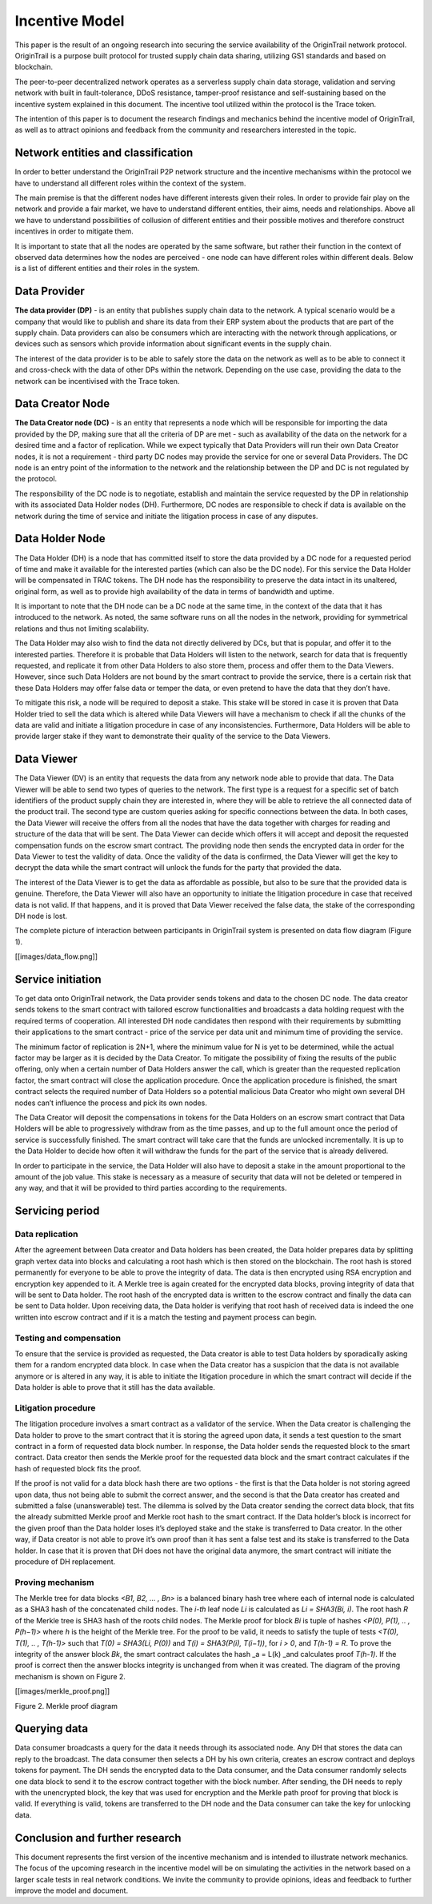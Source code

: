 ..  _incentive-model:

Incentive Model
===================

This paper is the result of an ongoing research into securing the
service availability of the OriginTrail network protocol. OriginTrail is
a purpose built protocol for trusted supply chain data sharing,
utilizing GS1 standards and based on blockchain.

The peer-to-peer decentralized network operates as a serverless supply
chain data storage, validation and serving network with built in
fault-tolerance, DDoS resistance, tamper-proof resistance and
self-sustaining based on the incentive system explained in this
document. The incentive tool utilized within the protocol is the Trace
token.

The intention of this paper is to document the research findings and
mechanics behind the incentive model of OriginTrail, as well as to
attract opinions and feedback from the community and researchers
interested in the topic.

Network entities and classification
---------------------------------------------------

In order to better understand the OriginTrail P2P network structure and
the incentive mechanisms within the protocol we have to understand all
different roles within the context of the system.

The main premise is that the different nodes have different interests
given their roles. In order to provide fair play on the network and
provide a fair market, we have to understand different entities, their
aims, needs and relationships. Above all we have to understand
possibilities of collusion of different entities and their possible
motives and therefore construct incentives in order to mitigate them.

It is important to state that all the nodes are operated by the same
software, but rather their function in the context of observed data
determines how the nodes are perceived - one node can have different
roles within different deals. Below is a list of different entities and
their roles in the system.

Data Provider
-----------------

**The data provider (DP)** - is an entity that publishes supply chain
data to the network. A typical scenario would be a company that would
like to publish and share its data from their ERP system about the
products that are part of the supply chain. Data providers can also be
consumers which are interacting with the network through applications,
or devices such as sensors which provide information about significant
events in the supply chain.

The interest of the data provider is to be able to safely store the data
on the network as well as to be able to connect it and cross-check with
the data of other DPs within the network. Depending on the use case,
providing the data to the network can be incentivised with the Trace
token.

Data Creator Node
-----------------

**The Data Creator node (DC)** - is an entity that represents a node
which will be responsible for importing the data provided by the DP,
making sure that all the criteria of DP are met - such as availability
of the data on the network for a desired time and a factor of
replication. While we expect typically that Data Providers will run
their own Data Creator nodes, it is not a requirement - third party DC
nodes may provide the service for one or several Data Providers. The DC
node is an entry point of the information to the network and the
relationship between the DP and DC is not regulated by the protocol.

The responsibility of the DC node is to negotiate, establish and
maintain the service requested by the DP in relationship with its
associated Data Holder nodes (DH). Furthermore, DC nodes are responsible
to check if data is available on the network during the time of service
and initiate the litigation process in case of any disputes.

Data Holder Node
----------------

The Data Holder (DH) is a node that has committed itself to store the
data provided by a DC node for a requested period of time and make it
available for the interested parties (which can also be the DC node).
For this service the Data Holder will be compensated in TRAC tokens. The
DH node has the responsibility to preserve the data intact in its
unaltered, original form, as well as to provide high availability of the
data in terms of bandwidth and uptime.

It is important to note that the DH node can be a DC node at the same
time, in the context of the data that it has introduced to the network.
As noted, the same software runs on all the nodes in the network,
providing for symmetrical relations and thus not limiting scalability.

The Data Holder may also wish to find the data not directly delivered by
DCs, but that is popular, and offer it to the interested parties.
Therefore it is probable that Data Holders will listen to the network,
search for data that is frequently requested, and replicate it from
other Data Holders to also store them, process and offer them to the
Data Viewers. However, since such Data Holders are not bound by the
smart contract to provide the service, there is a certain risk that
these Data Holders may offer false data or temper the data, or even
pretend to have the data that they don’t have.

To mitigate this risk, a node will be required to deposit a stake. This
stake will be stored in case it is proven that Data Holder tried to sell
the data which is altered while Data Viewers will have a mechanism to
check if all the chunks of the data are valid and initiate a litigation
procedure in case of any inconsistencies. Furthermore, Data Holders will
be able to provide larger stake if they want to demonstrate their
quality of the service to the Data Viewers.

Data Viewer
-----------------

The Data Viewer (DV) is an entity that requests the data from any
network node able to provide that data. The Data Viewer will be able to
send two types of queries to the network. The first type is a request
for a specific set of batch identifiers of the product supply chain they
are interested in, where they will be able to retrieve the all connected
data of the product trail. The second type are custom queries asking for
specific connections between the data. In both cases, the Data Viewer
will receive the offers from all the nodes that have the data together
with charges for reading and structure of the data that will be sent.
The Data Viewer can decide which offers it will accept and deposit the
requested compensation funds on the escrow smart contract. The providing
node then sends the encrypted data in order for the Data Viewer to test
the validity of data. Once the validity of the data is confirmed, the
Data Viewer will get the key to decrypt the data while the smart
contract will unlock the funds for the party that provided the data.

The interest of the Data Viewer is to get the data as affordable as
possible, but also to be sure that the provided data is genuine.
Therefore, the Data Viewer will also have an opportunity to initiate the
litigation procedure in case that received data is not valid. If that
happens, and it is proved that Data Viewer received the false data, the
stake of the corresponding DH node is lost.

The complete picture of interaction between participants in OriginTrail
system is presented on data flow diagram (Figure 1).

[[images/data_flow.png]]

Service initiation
------------------

To get data onto OriginTrail network, the Data provider sends tokens and
data to the chosen DC node. The data creator sends tokens to the smart
contract with tailored escrow functionalities and broadcasts a data
holding request with the required terms of cooperation. All interested
DH node candidates then respond with their requirements by submitting
their applications to the smart contract - price of the service per data
unit and minimum time of providing the service.

The minimum factor of replication is 2N+1, where the minimum value for N
is yet to be determined, while the actual factor may be larger as it is
decided by the Data Creator. To mitigate the possibility of fixing the
results of the public offering, only when a certain number of Data
Holders answer the call, which is greater than the requested replication
factor, the smart contract will close the application procedure. Once
the application procedure is finished, the smart contract selects the
required number of Data Holders so a potential malicious Data Creator
who might own several DH nodes can’t influence the process and pick its
own nodes.

The Data Creator will deposit the compensations in tokens for the Data
Holders on an escrow smart contract that Data Holders will be able to
progressively withdraw from as the time passes, and up to the full
amount once the period of service is successfully finished. The smart
contract will take care that the funds are unlocked incrementally. It is
up to the Data Holder to decide how often it will withdraw the funds for
the part of the service that is already delivered.

In order to participate in the service, the Data Holder will also have
to deposit a stake in the amount proportional to the amount of the job
value. This stake is necessary as a measure of security that data will
not be deleted or tempered in any way, and that it will be provided to
third parties according to the requirements.

Servicing period
----------------

Data replication
~~~~~~~~~~~~~~~~~~~~~~~~

After the agreement between Data creator and Data holders has been
created, the Data holder prepares data by splitting graph vertex data
into blocks and calculating a root hash which is then stored on the
blockchain. The root hash is stored permanently for everyone to be able
to prove the integrity of data. The data is then encrypted using RSA
encryption and encryption key appended to it. A Merkle tree is again
created for the encrypted data blocks, proving integrity of data that
will be sent to Data holder. The root hash of the encrypted data is
written to the escrow contract and finally the data can be sent to Data
holder. Upon receiving data, the Data holder is verifying that root hash
of received data is indeed the one written into escrow contract and if
it is a match the testing and payment process can begin.

Testing and compensation
~~~~~~~~~~~~~~~~~~~~~~~~

To ensure that the service is provided as requested, the Data creator is
able to test Data holders by sporadically asking them for a random
encrypted data block. In case when the Data creator has a suspicion that
the data is not available anymore or is altered in any way, it is able
to initiate the litigation procedure in which the smart contract will
decide if the Data holder is able to prove that it still has the data
available.

Litigation procedure
~~~~~~~~~~~~~~~~~~~~

The litigation procedure involves a smart contract as a validator of the
service. When the Data creator is challenging the Data holder to prove
to the smart contract that it is storing the agreed upon data, it sends
a test question to the smart contract in a form of requested data block
number. In response, the Data holder sends the requested block to the
smart contract. Data creator then sends the Merkle proof for the
requested data block and the smart contract calculates if the hash of
requested block fits the proof.

If the proof is not valid for a data block hash there are two options -
the first is that the Data holder is not storing agreed upon data, thus
not being able to submit the correct answer, and the second is that the
Data creator has created and submitted a false (unanswerable) test. The
dilemma is solved by the Data creator sending the correct data block,
that fits the already submitted Merkle proof and Merkle root hash to the
smart contract. If the Data holder’s block is incorrect for the given
proof than the Data holder loses it’s deployed stake and the stake is
transferred to Data creator. In the other way, if Data creator is not
able to prove it’s own proof than it has sent a false test and its stake
is transferred to the Data holder. In case that it is proven that DH
does not have the original data anymore, the smart contract will
initiate the procedure of DH replacement.

Proving mechanism
~~~~~~~~~~~~~~~~~

The Merkle tree for data blocks *<B1, B2, … , Bn>* is a balanced binary
hash tree where each of internal node is calculated as a SHA3 hash of
the concatenated child nodes. The *i-th* leaf node *Li* is calculated as
*Li = SHA3(Bi, i)*. The root hash *R* of the Merkle tree is SHA3 hash of
the roots child nodes. The Merkle proof for block *Bi* is tuple of
hashes *<P(0), P(1), .. , P(h−1)>* where *h* is the height of the Merkle
tree. For the proof to be valid, it needs to satisfy the tuple of tests
*<T(0), T(1), .. , T(h-1)>* such that *T(0) = SHA3(Li, P(0))* and *T(i)
= SHA3(P(i), T(i−1))*, for *i > 0*, and *T(h-1) = R*. To prove the
integrity of the answer block *Bk*, the smart contract calculates the
hash \_a = L(k) \_and calculates proof *T(h-1)*. If the proof is correct
then the answer blocks integrity is unchanged from when it was created.
The diagram of the proving mechanism is shown on Figure 2.

[[images/merkle_proof.png]]

Figure 2. Merkle proof diagram

Querying data
-------------

Data consumer broadcasts a query for the data it needs through its
associated node. Any DH that stores the data can reply to the broadcast.
The data consumer then selects a DH by his own criteria, creates an
escrow contract and deploys tokens for payment. The DH sends the
encrypted data to the Data consumer, and the Data consumer randomly
selects one data block to send it to the escrow contract together with
the block number. After sending, the DH needs to reply with the
unencrypted block, the key that was used for encryption and the Merkle
path proof for proving that block is valid. If everything is valid,
tokens are transferred to the DH node and the Data consumer can take the
key for unlocking data.

Conclusion and further research
-------------------------------

This document represents the first version of the incentive mechanism
and is intended to illustrate network mechanics. The focus of the
upcoming research in the incentive model will be on simulating the
activities in the network based on a larger scale tests in real network
conditions. We invite the community to provide opinions, ideas and
feedback to further improve the model and document.